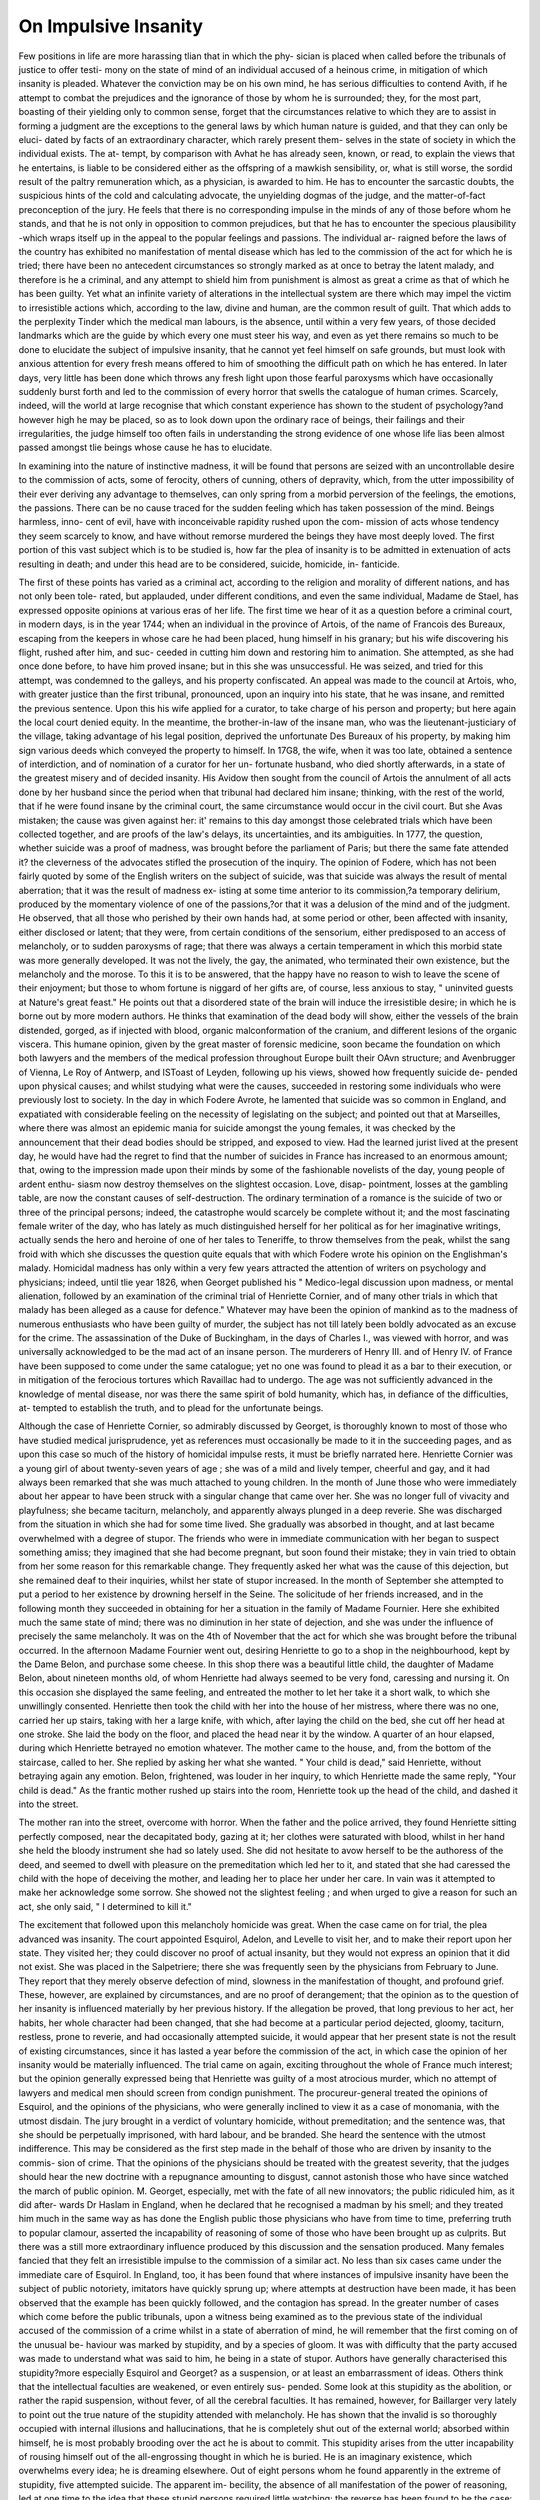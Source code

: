 On Impulsive Insanity
======================

Few positions in life are more harassing tlian that in which the phy-
sician is placed when called before the tribunals of justice to offer testi-
mony on the state of mind of an individual accused of a heinous crime,
in mitigation of which insanity is pleaded. Whatever the conviction
may be on his own mind, he has serious difficulties to contend Avith, if
he attempt to combat the prejudices and the ignorance of those by whom
he is surrounded; they, for the most part, boasting of their yielding only
to common sense, forget that the circumstances relative to which they
are to assist in forming a judgment are the exceptions to the general
laws by which human nature is guided, and that they can only be eluci-
dated by facts of an extraordinary character, which rarely present them-
selves in the state of society in which the individual exists. The at-
tempt, by comparison with Avhat he has already seen, known, or read,
to explain the views that he entertains, is liable to be considered either
as the offspring of a mawkish sensibility, or, what is still worse, the
sordid result of the paltry remuneration which, as a physician, is awarded
to him. He has to encounter the sarcastic doubts, the suspicious hints
of the cold and calculating advocate, the unyielding dogmas of the judge,
and the matter-of-fact preconception of the jury. He feels that there is
no corresponding impulse in the minds of any of those before whom he
stands, and that he is not only in opposition to common prejudices, but
that he has to encounter the specious plausibility -which wraps itself up
in the appeal to the popular feelings and passions. The individual ar-
raigned before the laws of the country has exhibited no manifestation
of mental disease which has led to the commission of the act for which
he is tried; there have been no antecedent circumstances so strongly
marked as at once to betray the latent malady, and therefore is he a
criminal, and any attempt to shield him from punishment is almost as
great a crime as that of which he has been guilty. Yet what an infinite
variety of alterations in the intellectual system are there which may
impel the victim to irresistible actions which, according to the law, divine
and human, are the common result of guilt. That which adds to the
perplexity Tinder which the medical man labours, is the absence, until
within a very few years, of those decided landmarks which are the guide
by which every one must steer his way, and even as yet there remains
so much to be done to elucidate the subject of impulsive insanity, that
he cannot yet feel himself on safe grounds, but must look with anxious
attention for every fresh means offered to him of smoothing the difficult
path on which he has entered. In later days, very little has been done
which throws any fresh light upon those fearful paroxysms which have
occasionally suddenly burst forth and led to the commission of every
horror that swells the catalogue of human crimes. Scarcely, indeed, will
the world at large recognise that which constant experience has shown
to the student of psychology?and however high he may be placed, so
as to look down upon the ordinary race of beings, their failings and their
irregularities, the judge himself too often fails in understanding the
strong evidence of one whose life lias been almost passed amongst tlie
beings whose cause he has to elucidate.

In examining into the nature of instinctive madness, it will be found
that persons are seized with an uncontrollable desire to the commission
of acts, some of ferocity, others of cunning, others of depravity, which,
from the utter impossibility of their ever deriving any advantage to
themselves, can only spring from a morbid perversion of the feelings,
the emotions, the passions. There can be no cause traced for the sudden
feeling which has taken possession of the mind. Beings harmless, inno-
cent of evil, have with inconceivable rapidity rushed upon the com-
mission of acts whose tendency they seem scarcely to know, and have
without remorse murdered the beings they have most deeply loved.
The first portion of this vast subject which is to be studied is, how far
the plea of insanity is to be admitted in extenuation of acts resulting in
death; and under this head are to be considered, suicide, homicide, in-
fanticide.

The first of these points has varied as a criminal act, according to the
religion and morality of different nations, and has not only been tole-
rated, but applauded, under different conditions, and even the same
individual, Madame de Stael, has expressed opposite opinions at various
eras of her life. The first time we hear of it as a question before a
criminal court, in modern days, is in the year 1744; when an individual
in the province of Artois, of the name of Francois des Bureaux, escaping
from the keepers in whose care he had been placed, hung himself in his
granary; but his wife discovering his flight, rushed after him, and suc-
ceeded in cutting him down and restoring him to animation. She
attempted, as she had once done before, to have him proved insane; but
in this she was unsuccessful. He was seized, and tried for this attempt,
was condemned to the galleys, and his property confiscated. An appeal
was made to the council at Artois, who, with greater justice than the
first tribunal, pronounced, upon an inquiry into his state, that he was
insane, and remitted the previous sentence. Upon this his wife applied
for a curator, to take charge of his person and property; but here again
the local court denied equity. In the meantime, the brother-in-law of
the insane man, who was the lieutenant-justiciary of the village, taking
advantage of his legal position, deprived the unfortunate Des Bureaux of
his property, by making him sign various deeds which conveyed the
property to himself. In 17G8, the wife, when it was too late, obtained
a sentence of interdiction, and of nomination of a curator for her un-
fortunate husband, who died shortly afterwards, in a state of the greatest
misery and of decided insanity. His Avidow then sought from the
council of Artois the annulment of all acts done by her husband since
the period when that tribunal had declared him insane; thinking, with
the rest of the world, that if he were found insane by the criminal court,
the same circumstance would occur in the civil court. But she Avas
mistaken; the cause was given against her: it' remains to this day
amongst those celebrated trials which have been collected together, and
are proofs of the law's delays, its uncertainties, and its ambiguities. In
1777, the question, whether suicide was a proof of madness, was brought
before the parliament of Paris; but there the same fate attended it?
the cleverness of the advocates stifled the prosecution of the inquiry.
The opinion of Fodere, which has not been fairly quoted by some of the
English writers on the subject of suicide, was that suicide was always
the result of mental aberration; that it was the result of madness ex-
isting at some time anterior to its commission,?a temporary delirium,
produced by the momentary violence of one of the passions,?or that it
was a delusion of the mind and of the judgment. He observed, that
all those who perished by their own hands had, at some period or other,
been affected with insanity, either disclosed or latent; that they were,
from certain conditions of the sensorium, either predisposed to an access
of melancholy, or to sudden paroxysms of rage; that there was always
a certain temperament in which this morbid state was more generally
developed. It was not the lively, the gay, the animated, who terminated
their own existence, but the melancholy and the morose. To this it is
to be answered, that the happy have no reason to wish to leave the
scene of their enjoyment; but those to whom fortune is niggard of her
gifts are, of course, less anxious to stay, " uninvited guests at Nature's
great feast." He points out that a disordered state of the brain will
induce the irresistible desire; in which he is borne out by more modern
authors. He thinks that examination of the dead body will show, either
the vessels of the brain distended, gorged, as if injected with blood, organic
malconformation of the cranium, and different lesions of the organic
viscera. This humane opinion, given by the great master of forensic
medicine, soon became the foundation on which both lawyers and the
members of the medical profession throughout Europe built their OAvn
structure; and Avenbrugger of Vienna, Le Roy of Antwerp, and ISToast
of Leyden, following up his views, showed how frequently suicide de-
pended upon physical causes; and whilst studying what were the causes,
succeeded in restoring some individuals who were previously lost to
society. In the day in which Fodere Avrote, he lamented that suicide
was so common in England, and expatiated with considerable feeling
on the necessity of legislating on the subject; and pointed out that at
Marseilles, where there was almost an epidemic mania for suicide amongst
the young females, it was checked by the announcement that their dead
bodies should be stripped, and exposed to view. Had the learned
jurist lived at the present day, he would have had the regret to find
that the number of suicides in France has increased to an enormous
amount; that, owing to the impression made upon their minds by some
of the fashionable novelists of the day, young people of ardent enthu-
siasm now destroy themselves on the slightest occasion. Love, disap-
pointment, losses at the gambling table, are now the constant causes of
self-destruction. The ordinary termination of a romance is the suicide
of two or three of the principal persons; indeed, the catastrophe would
scarcely be complete without it; and the most fascinating female writer
of the day, who has lately as much distinguished herself for her political
as for her imaginative writings, actually sends the hero and heroine of
one of her tales to Teneriffe, to throw themselves from the peak, whilst
the sang froid with which she discusses the question quite equals that
with which Fodere wrote his opinion on the Englishman's malady.
Homicidal madness has only within a very few years attracted the attention
of writers on psychology and physicians; indeed, until tlie year 1826,
when Georget published his " Medico-legal discussion upon madness, or
mental alienation, followed by an examination of the criminal trial of
Henriette Cornier, and of many other trials in which that malady has
been alleged as a cause for defence." Whatever may have been the
opinion of mankind as to the madness of numerous enthusiasts who
have been guilty of murder, the subject has not till lately been boldly
advocated as an excuse for the crime. The assassination of the Duke
of Buckingham, in the days of Charles I., was viewed with horror, and
was universally acknowledged to be the mad act of an insane person.
The murderers of Henry III. and of Henry IV. of France have been
supposed to come under the same catalogue; yet no one was found to
plead it as a bar to their execution, or in mitigation of the ferocious
tortures which Ravaillac had to undergo. The age was not sufficiently
advanced in the knowledge of mental disease, nor was there the same
spirit of bold humanity, which has, in defiance of the difficulties, at-
tempted to establish the truth, and to plead for the unfortunate beings.

Although the case of Henriette Cornier, so admirably discussed by
Georget, is thoroughly known to most of those who have studied medical
jurisprudence, yet as references must occasionally be made to it in the
succeeding pages, and as upon this case so much of the history of
homicidal impulse rests, it must be briefly narrated here. Henriette
Cornier was a young girl of about twenty-seven years of age ; she was
of a mild and lively temper, cheerful and gay, and it had always been
remarked that she was much attached to young children. In the month
of June those who were immediately about her appear to have been
struck with a singular change that came over her. She was no longer
full of vivacity and playfulness; she became taciturn, melancholy, and
apparently always plunged in a deep reverie. She was discharged
from the situation in which she had for some time lived. She gradually
was absorbed in thought, and at last became overwhelmed with a degree
of stupor. The friends who were in immediate communication with
her began to suspect something amiss; they imagined that she had
become pregnant, but soon found their mistake; they in vain tried to
obtain from her some reason for this remarkable change. They frequently
asked her what was the cause of this dejection, but she remained deaf
to their inquiries, whilst her state of stupor increased. In the month of
September she attempted to put a period to her existence by drowning
herself in the Seine. The solicitude of her friends increased, and in the
following month they succeeded in obtaining for her a situation in the
family of Madame Fournier. Here she exhibited much the same state
of mind; there was no diminution in her state of dejection, and she
was under the influence of precisely the same melancholy. It was on
the 4th of November that the act for which she was brought before the
tribunal occurred. In the afternoon Madame Fournier went out,
desiring Henriette to go to a shop in the neighbourhood, kept by the
Dame Belon, and purchase some cheese. In this shop there was a
beautiful little child, the daughter of Madame Belon, about nineteen
months old, of whom Henriette had always seemed to be very fond,
caressing and nursing it. On this occasion she displayed the same
feeling, and entreated the mother to let her take it a short walk, to
which she unwillingly consented. Henriette then took the child with
her into the house of her mistress, where there was no one, carried her
up stairs, taking with her a large knife, with which, after laying the child
on the bed, she cut off her head at one stroke. She laid the body on the
floor, and placed the head near it by the window. A quarter of an hour
elapsed, during which Henriette betrayed no emotion whatever. The
mother came to the house, and, from the bottom of the staircase, called
to her. She replied by asking her what she wanted. " Your child is dead,"
said Henriette, without betraying again any emotion. Belon, frightened,
was louder in her inquiry, to which Henriette made the same reply, "Your
child is dead." As the frantic mother rushed up stairs into the room,
Henriette took up the head of the child, and dashed it into the street.

The mother ran into the street, overcome with horror. When the father
and the police arrived, they found Henriette sitting perfectly composed,
near the decapitated body, gazing at it; her clothes were saturated with
blood, whilst in her hand she held the bloody instrument she had so
lately used. She did not hesitate to avow herself to be the authoress of
the deed, and seemed to dwell with pleasure on the premeditation which
led her to it, and stated that she had caressed the child with the hope
of deceiving the mother, and leading her to place her under her care. In
vain was it attempted to make her acknowledge some sorrow. She
showed not the slightest feeling ; and when urged to give a reason for
such an act, she only said, " I determined to kill it."

The excitement that followed upon this melancholy homicide was
great. When the case came on for trial, the plea advanced was insanity.
The court appointed Esquirol, Adelon, and Levelle to visit her, and
to make their report upon her state. They visited her; they could
discover no proof of actual insanity, but they would not express an
opinion that it did not exist. She was placed in the Salpetriere; there
she was frequently seen by the physicians from February to June. They
report that they merely observe defection of mind, slowness in the
manifestation of thought, and profound grief. These, however, are
explained by circumstances, and are no proof of derangement; that the
opinion as to the question of her insanity is influenced materially by her
previous history. If the allegation be proved, that long previous to her act,
her habits, her whole character had been changed, that she had become
at a particular period dejected, gloomy, taciturn, restless, prone to
reverie, and had occasionally attempted suicide, it would appear that
her present state is not the result of existing circumstances, since it has
lasted a year before the commission of the act, in which case the
opinion of her insanity would be materially influenced. The trial came
on again, exciting throughout the whole of France much interest; but
the opinion generally expressed being that Henriette was guilty of a
most atrocious murder, which no attempt of lawyers and medical men
should screen from condign punishment. The procureur-general treated
the opinions of Esquirol, and the opinions of the physicians, who were
generally inclined to view it as a case of monomania, with the utmost
disdain. The jury brought in a verdict of voluntary homicide, without
premeditation; and the sentence was, that she should be perpetually
imprisoned, with hard labour, and be branded. She heard the sentence
with the utmost indifference. This may be considered as the first step
made in the behalf of those who are driven by insanity to the commis-
sion of crime. That the opinions of the physicians should be treated with
the greatest severity, that the judges should hear the new doctrine with a
repugnance amounting to disgust, cannot astonish those who have since
watched the march of public opinion. M. Georget, especially, met with
the fate of all new innovators; the public ridiculed him, as it did after-
wards Dr Haslam in England, when he declared that he recognised a
madman by his smell; and they treated him much in the same way as
has done the English public those physicians who have from time to time,
preferring truth to popular clamour, asserted the incapability of reasoning
of some of those who have been brought up as culprits. But there
was a still more extraordinary influence produced by this discussion
and the sensation produced. Many females fancied that they felt an
irresistible impulse to the commission of a similar act. No less than
six cases came under the immediate care of Esquirol. In England, too,
it has been found that where instances of impulsive insanity have been
the subject of public notoriety, imitators have quickly sprung up; where
attempts at destruction have been made, it has been observed that the
example has been quickly followed, and the contagion has spread.
In the greater number of cases which come before the public tribunals,
upon a witness being examined as to the previous state of the individual
accused of the commission of a crime whilst in a state of aberration of
mind, he will remember that the first coming on of the unusual be-
haviour was marked by stupidity, and by a species of gloom. It was
with difficulty that the party accused was made to understand what was
said to him, he being in a state of stupor. Authors have generally
characterised this stupidity?more especially Esquirol and Georget?
as a suspension, or at least an embarrassment of ideas. Others think
that the intellectual faculties are weakened, or even entirely sus-
pended. Some look at this stupidity as the abolition, or rather
the rapid suspension, without fever, of all the cerebral faculties. It
has remained, however, for Baillarger very lately to point out the
true nature of the stupidity attended with melancholy. He has shown
that the invalid is so thoroughly occupied with internal illusions and
hallucinations, that he is completely shut out of the external world;
absorbed within himself, he is most probably brooding over the act he
is about to commit. This stupidity arises from the utter incapability of
rousing himself out of the all-engrossing thought in which he is buried.
He is an imaginary existence, which overwhelms every idea; he is
dreaming elsewhere. Out of eight persons whom he found apparently
in the extreme of stupidity, five attempted suicide. The apparent im-
becility, the absence of all manifestation of the power of reasoning, led
at one time to the idea that these stupid persons required little watching;
the reverse has been found to be the case: they have sought, when the
opportunity has presented itself, the means of self-destruction; and it
is now ascertained, at the great institutions in Paris, that the stupid
require by far the greatest share of attention. A young girl, who, in
consequence of her accouchement, had become completely stupid, and
was regarded as little likely to destroy herself, seized tlie moment of the
absence of a guardian to accomplish her purpose. When there is
a gloomy misanthropy, and a sullen refusal to join in the liahits of
society, there is generally one absorbing thought which swallows up all
the rest; and if it be one that the individual knows to be connected
with the commission of crime, it acts upon the mind till there is no
other thought remaining, and everything else seems to be incapable of
yielding food for a moment's reflection. It was by a close examination
of convalescent patients that Baillarger arrived at the opinion, that, how-
ever stupid the patient might apparently be, that intellect was never
suspended, but that a gloomy or a melancholy thought had taken such
entire possession of the mind within, that external objects ceased to pro-
duce the slightest interest. There is another observation which he has
lately made, which deserves to be known?viz., that hallucinations
coming on between the state of sleeping and waking are often the pre-
cursory signs of an attack of madness. A German peasant woke up in
the middle of the night, and struck with an axe a phantom which he
saw before him. Shortly after that he killed his wife, with whom he
had always lived on the best terms, in that way. Before that, he had
never shown the least disposition to insanity, nor did he ever afterwards.
The case was exceedingly interesting to the medical jurists, and it was
the cause of a long consultation, which has been recorded by Marc. The
members of the consultation declared that the murder was committed
between sleeping and waking. This opinion was a most unsatisfactory
one, as it led to the idea that a man might commit a murder in the
night, and when found in the morning in a perfectly sane state of mind,
would be allowed to plead an hallucination, and there was no foundation
in any medical authority for the supposition that the insane were liable
to an access of paroxysm after sleep. Thirty instances have occurred to
Baillarger which prove that this phenomenon occurs. These attacks are
the forerunners of insanity, especially in those predisposed to it. Any
hallucinations between sleeping and waking foretel the coming on of
disease: it may be months before it will show itself, but it is generally
not more than two or three days.

One of the cases of stupidity associated with suicidal impulse on which
Dr Baillarger founds his views occurred at Charenton. A young man,
twenty-five years of age, the head of one of the departments of the ad-
ministration, had before been attacked with insanity, once at fifteen
years of age, and again at twenty-two. The first had lasted six weeks,
the second fifteen days only. From the information obtained from the
family, it appears that he had just recovered from an attack of inter-
mittent fever, which had lasted six weeks, when the third access of
paroxysm came on, without any apparent cause, after several days of
severe cephalalgia. The symptoms at the commencement were those
of cerebral fever; there Avere convulsions, which came on at intervals for
about three weeks. He was impressed with the idea of committing
suicide, for he had several times attempted it with cutting instruments;
he had tried to throw himself out of the window; he had swallowed
money with the idea of destroying himself. This attempt had pro-
duced no bad effect. He had been bled several times, had leeches
applied, and used batlis. At Lis entrance into Charenton, lie presented the
following symptoms:?His complexion pale, liis eyes were fixed wide
open, and constantly turned towards the earth. His physiognomy has
lost all animation, and presents the appearance of the most decided stu-
pidity. He passes his time in the same spot, seated, in a complete state of
dumbness, and appears ignorant of all that passes around him. If he is
spoken to, it must be in a very loud voice, and questions must be
repeatedly put to him in monosyllables, slowly and loudly. If he seems
to wish to walk, he is afraid lest he should fall; ,he supports himself by
leaning against the wall, or those who are near to him. His walk is
very slow. The only sign of activity or of intelligence that he gives is
when he opposes being sent to the bath. Often in the course of the day
he gets to his bed, and lies down. His memory seems entirely gone.
His stupidity is carried to such an extent, that he is obliged to be fed;
his inattention to his vdress is very striking; and such is his want of
cleanliness, that he is compelled to have a long frock put on. His sleep
is profound, his appetite good. Shortly after his arrival, a blister was
ordered to the nape of his neck. He soon after complained of the bad
effects, but from that moment he began to improve a little. His answers
were longer, his voice stronger. He could not, he said, get rid of his
ideas?they tormented him. 'His physiognomy still presents an air of
great stupidity, and his want of cleanliness the same. Sometimes he
bursts out into a fit of loud laughter, on seeing some patient dressed,
like himself, in a frock. About the end of a month a change for the
better was visible: the faecal and urinary excretions were no longer in-
voluntary. On learning that he was a musician, and he is asked to take
his violin, although his mind is still very much embarrassed, he takes it,
and each successive day plays for some hours. M. Baillarger left him
early in the month of November, and saw him again in December: he
was then completely restored to health. Instead of a stupid, insane per-
son, he found a young man of an open, animated countenance, having
much solid and varied information. He was anxious to learn from him
what had been his sensations during the three months of stupidity and
idiocy; and he could not have addressed himself to a person better
capable of explaining the phenomena to which he had been subjected.
He described it as a state of dream of intolerable length. Everything
seemed transformed: he thought that there was a general destruction.
The earth trembled, and opened at his feet; he was on the point of being
swallowed up every moment by an abyss that was at his feet. He seized
hold of persons near him, to prevent his falling into precipices, which
were like the craters of a volcano. He took the hall where were the baths
for the regions below. He thought that everything about him would be
drowned. In his mind, at last, all became chaos, confusion; he no
longer distinguished day from night; months passed like years. He
then accused himself of all the misery that occurred, and then began to
think of destroying himself, which he attempted to do several times.
Then, the more he suffered, the happier he became; for he looked upon
his sufferings as the expiation of his crimes.

The other observations and experiments which the practice of M.
Baillarger has furnished him are most valuable; and he has commenced
the publication of a volume of the deepest interest, but it is unfortunately
interrupted by the melancholy state of his native land, and by those
events which are daily adding new victims to the lunatic establishments.
Nothing can be more instructive than the history which convalescent
patients give of their internal sufferings, their convictions, and the line
of demarcation which they themselves are able to draw between that
which exists only in their own imagination and that which actually
passes around them. The melancholy person is generally able to pre-
serve his connexion with the external world; he knows his physician?
his attendants?that he is in an hospital; but the stupidly insane are con-
centrated in themselves,?now and then they burst, as it were, out of
the sepulchre in which tliey are entombed. Aubanel and Thore consider
this to be one of the characteristics of this form of insanity; and this
alternation of activity and apathy often leads to the confounding of the
melancholy with the stupid. Some days they appear to have a sudden
ray of reason, and again they sink into their liopeless condition; and
then it is that they wish to die, to kill themselves. How long an indi-
vidual may be brooding in apparent stupor, in overwhelming dejection,
over some intended act, it is difficult to judge; but all authority goes to
prove that, for some length of time, those who are in the immediate
society of an individual thus actuated, perceive that there is something
unusual in his manner, but are, from their habits of life never leading
them to observation, little aware of the phenomena which will in all
probability develop themselves.

The symptom which precedes an act of violence?stupidity gradually
coming on?has not yet called forth much observation from medical
men; yet it is one which deserves great attention: scarcely is there now
a case in which maniacal homicide has been proved, but the ordinary
remark of the newspaper that records the facts is, " that the individual
had a remarkably sullen and stupid appearance." On questioning the
witnesses as to their previous knowledge of the patient, and whether he
betrayed the slightest appearance of insanity, reference is more generally
made to the apparent consistency of conduct and of expression, to the
coherence of thought and of speech, than to the disposition and temper;
yet it is in these that the change is most remarkable; it is during the
incubation of the disease that the mind, absorbed in itself, exhibits a
stupidity, from its abstraction from all the world, whilst brooding over
the deed which bursts forth as the sudden display of mania in its most
horrible form. It will be remembered that, in the case of Henriette
Cornier, she became taciturn melancholy, and that she sank into an ap-
parent state of stupor; such, too, was the case with Mrs. Brown, tried
at the Old Bailey for the murder of her husband's child, aged three years:
for several weeks previously to the deed, she was described by the wit-
nesses as being in a state of indescribable sullenness and gloom; she
was almost incapable of being roused into action, and sank, when slightly
roused, into the same state of lethargic torpor. In this instance, the
jury Avas satisfied, from the testimony of those about her, that in these
melancholy conditions there was sufficient to authorize them to believe
that she was not in the ordinary state which would enable her to form
a judgment between right and wrong, and acquitted her, accordingly,
no. iv. s s
under the plea of insanity. Those wlio, from their infancy, are gloomy,
silent, moody, and melancholy beings, are generally shunned by their
fellow-beings; they carry that about them which renders them, in the
eye of their fellow-creatures, dangerous. Their unsociability is felt to
spring from some bad feeling lurking at their hearts; they are observed
to be in constant reverie, and were the subject that absorbs them known
to others, it would be found that they knew it was one which was hor-
rible to others as well as to themselves.

In the fifth number of the "Edinburgh Law Journal," is a paper on
homicidal insanity, by Mr. Simpson, well Avortliy perusal. The case of
Papavoine, who murdered the child of a lady walking in the wood of
Yincennes, and wounded another, exhibits the gradual development of
insanity in one predisposed to it?the physical and moral changes that
occurred, his melancholy and hypochondriac state, his sombre, suspicious
feelings, his easily exasperated temper. Yet, although there could be
no motive for the act, which was evidently committed during a paroxysm
of insanity, he was convicted and executed as guilty of murder. In the
cases which have most generally been adduced, there has been but little
of irritability of temper, little waywardness of manner; but there has
been that absence of all power of controlling the thoughts, which has at
length led to the perpetration of some horror. It is to be borne in
mind, that this state of the intellectual faculties is essentially different
from that which prevents the development of the ideas in the imbecile
and in the idiot; it is not that there is any incapability of the nervous
system to convey healthy impressions to the brain; it is not that there
is anything deficient in the organization, but that the atony and inactivity,
amounting to stupidity, arise from a preoccupation of thought, which is
complete and overwhelming.

There are certain indications in the state of the stupidity of the insane
which have to be studied, and upon which as yet little light has been
thrown. In the first place, the state of the eye is one requiring more
elucidation. There are two states of incapacity of vision occasionally no-
ticed ; the one, in which the eye Avanders from object to object, neA'cr
remaining one instant fixed, yet seeing nothing; there is an eternal mo-
bility, which ought to embrace everything, yet returns no impression to
the brain; there is also an obstinate, indefinable fixity of the eye, which
gazes Avitli intensity, yet is there total blindness to every object: the
hearing is apparently lost; no sound seems to be transmitted that awakens
any feeling of pleasure, yet Avlien words are frequently repeated, they
seem at last to be heard and appreciated. The faculty of rousing the
listening poAver, Avhich seems to be brought about by the transmission
of sound through the Eustachian tube, and to be necessary before the
nerve of the ear will receive upon its outstretched lamina the vibrations
that pass through the meatus auditorius, is most difficult to be roused
into action; the sound falls upon the ear, but the power which renders it
useful is dormant?it sleeps at its post. The sense of touch is equally lost;
the insensibility is absolute, it almost approaches to paralysis; the move-
ments become mechanical, the motionless state of the Avliole body seems
almost calculated to inspire a degree of distress in those Avho behold,
Avhilst the features maintain an inflexible look of solemnity and soitoav.

ON IMPULSIVE INSANITY. GI9

This condition is observed by the friends without their feeling more than
a vague notion that something is going on not quite right, but little are
they aware of the possibility of a crisis coming on. Indeed, the general
notions of the precursory symptoms of insanity are very much at va-
riance with these signs, and hence it is that they have generally attracted
so little regard, and that when any untoward event has occurred that
surprise has been excited. The only corporeal malady which, under
these circumstances, is complained of, is, that they feel an uncomfortable
sensation in the head, and a sort of idea that they are dreaming. They
are conscious that they are struggling against some impression that has
taken possession of them, yet do they not give vent to others of the
complaints they have to make where this occurs; where they once con-
fide to another the feelings they experience, they rarely rush upon their
career. It is where they only brood over the thought that has posses-
sion of them, that in one instant every power of self-control is lost; the
excitation completely overwhelms the reasoning power, the phenomenon
of mental alienation is exhibited in its worst form. In the public in-
stitutions, it is now not unusual to find persons who have voluntarily
placed themselves there, in consequence of having learnt that relief is to
be afforded in such cases. At the Bicetre, there was an honest shoe-
maker, the father of a family, who sought an asylum for himself. He
had an open, frank countenance; nothing could be read in it of the hor-
rible idea that had possession of him, which was an impulse to kill his
Avife and two children, of whom he was very fond. He felt the inclina-
tion come on frequently, and was compelled to throw away all the im-
plements of his trade that might assist his madness. Another, who
frequently attempted suicide, sought the same relief. The general ap-
pearance of these when they first come into a hospital under these cir-
cumstances, is that of perfect helplessness: in their worst state, they
remain immovable; ? if their limbs are moved, they remain in the same
state almost as in catalepsy; their eyes are wide open, fixed; the phy-
siognomy without expression, the indifference for every surrounding
object complete; questions meet with no answers, sometimes they seem
not to be heard, at others not to be understood; if a reply is made, it is
short, slow, interrupted by a long-continued silence. The will seems to
be altogether suspended; none of the attentions to the common wants
pf life are paid; everything is done in a mechanical manner; there is no
inclination to rise, to walk, or even to eat, if this were not carefully
watched, and if no assistance were given, there would be no meals taken.
These are the external signs of that stupidity which in its worst state
exists, and which would have become irresistible madness. These cases
are very difficult of cure, and the prognosis is by no means easy. Some
have imagined that when there is an alternation of activity and stupidity,
there is greater probability of cure; in general, however, where there is
110 cessation of melancholy, as was the case with Henriette Cornier,
there is much more to be dreaded; the automatic performance of the
duties of life may be continued, whilst, within, the moral changes are
going forward which lead to the outbreak. Whatever may be the ordinary
ideas of madness, the flushed face, the rapid and violent gesture, and the
maniacal expressions, they are, throughout the whole incubation of the
disease?nay, even during the fearful paroxysm?totally absent; tlie
calmness and composure of stupidity being evinced at the moment of
executing crime. Who can read the case to which allusions are made,
without drawing a lesson from the description given of Henriette Cor-
mer's unembarrassed and cool behaviour.

The real nature of the stupidity, then, in which insane persons are
completely involved, would appear to be, that they live in a decided state
of hallucination, during which they are isolated from the rest of the
world; external impressions have undergone such a complete trans-
formation that in them appears to exist an imaginary world. What can
be more striking than the characters grouped together by M. Baillarger,
which he has found to exist amongst these unfortunate beings 1 " The
stupid, insane individual," he observes, " is a prey to illusions and hallu-
cinations the most terrific. He is in a desert, in the galleys, in a house
of prostitution, in a foreign land, in a prison ; an establishment of baths
is hell; he takes the mark of a blister for the felon's brand; other insane
persons, his fellow-sufferers, for resuscitated dead people, for prosti-
tutes, for soldiers disguised; the forms he sees are hideous, they menace
him; the whole world seems drunk; he perceives around him carriages
covered with dead bodies ; his brother in the midst of torture ; a dark
ghost at the foot of his bed ; the craters of a volcano; abysses without
end, prepared to swallow him up; subterranean caves. From all these
issue words, and he hears nothing but "You must kill them?you must
burn them!" They say opprobrious things to him; his head is full of
the noises of clocks and of bells; there are detonations of fire-arms ; his
parents are fighting Avith assassins; they are imploring assistance, which
he cannot render. He is interrogated about all the actions of his past
life; he answers. He hears an instrument at work which is torturing
children; his body is traversed with balls; his blood flows upon the
ground; he has something on his chest which strangles him; he accuses
himself of all his misfortunes. Most frequently he understands the
questions that are put to him, but he cannot tell why he does not reply
to them?why he does not cry out in the midst of the imaginary dangers
which surround him. What is it that restrains his will1??what is it
that paralyzes his voice, his limbs? He knows not. Sometimes he has
a great desire to call out, to lift himself up, but he cannot. When this
condition ceases, he draws a deep sigh, and seems to come out of a deep
trance. He asks where he has been?what he has been about. He
cannot better compare his situation than by saying that he was in a
dream." These are the observations which, during long experience,
from the days of Esquirol up to the present moment, M. Baillarger has
drawn from conversations with those who have evinced during the state
of insanity the most complete stupidity. However incomplete may yet
be the knowledge of the manner in which a fixed idea takes possession
of the mind at some period to exhibit itself by an act of madness which
completely overpowers the will, yet in the vast number of instances it
will be found that upon questioning the insane in general, there is a pre-
dominant thought that is superior to all the others. It is seldom that
the attention of medical men lias been directed to this point. Their
investigations have not been complete. They have described to us the
hallucination surrounded by so many accessory circumstances, that we
have not reached the most essential character. This arises from our
more commonly having to observe cases where the impressions are tran-
sitory and evanescent; and, therefore, we have not learnt to appreciate
the importance of the study of that hallucination which is fixed upon
one single idea. The particular state of mind in which this fixed idea
exists is, under ordinary circumstances, sometimes allied with an irresis-
tible impulse leading to uncontrollable actions: thus, in the Hospital of
the Bicetre, there was under the treatment of Dr Yoisin a patient who
was under the impression that he was guided entirely by a power whom
he called his sovereign. She exercised over him the most absolute sway;
not only was she the primary cause of everything that had occurred to
him, but she regulated his most minute action, even to his inmost
thoughts. He was nothing of himself, but everything was his sovereign.
When she paid him a visit, which was principally during the night, he
heard her speak, he was conscious of her presence in his body; he knew
it, he said, by certain sensations, by certain sufferings, which he expe-
rienced, sometimes in one place, sometimes in another. He had never
seen her. He had constantly the word "sovereign" in his mouth; and his
comrades in the hospital nicknamed him Sovereign. Towards the end
of December, and up to the first week of February, he seemed to
renounce his erroneous convictions, and he was looked upon as cured.
He was the first to laugh at the idea of his sovereign. He acknowledged
that the thought was foolish, that he had been in a dream, and wondered
at his simplicity in putting faith in it. The 7tli of February, he had a
relapse. In fact, any one looking at him from the foot of the bed when
he was quiet, could see in a moment that a complete change had come
over him: his countenance was more animated than usual; his eyes
brilliant and moist; the nose especially wore that red hue, which is so
commonly visible in the drunkard; the pulse was in its normal state ;
the functions of the bowels were duly performed ; the tongue, however,
was white, and slightly furred. Scarcely was he spoken to, when he
burst out with the utmost volubility, complaining of the attendants, of
his neighbours, of all the world. His speech was incoherent; his lips
and a portion of his face agitated with convulsive movements, the
muscles scarcely seeming to remain for a moment tranquil; the maniacal
excitement was evident. Nevertheless, a slight remonstrance on the
part of Dr Moreau, who saw him, was sufficient to make him quiet,
and to render him reserved. He listened and answered to the following
questions that were put to him with great composure :?
" Oh, my poor friend! what, have you again returned to your former
extravagances'? Have you received a new visit from your sovereign?"
" My dear Doctor Moreau, these are not extravagances; it is very
true that I have not perceived her presence a long time ; but last night
she returned to me whilst I was asleep, and awoke me. She compelled
me to speak,?to say a vast number of things, of which I understood
nothing ; she insisted on my whistling and singing."

"All that you say is very absurd. You have had a dream, that is
all. How can it be that what you call your sovereign has compelled
you to speak and to sing in spite of yourself 1?it is an utter impossibility."
" My dear Doctor Moreau, it was by moving about my tongue, tliat
slie obliged me, whether I would or not, to speak."
" You have forgotten that I made you hold your tongue, that I had
even driven her out of your body, and that I threatened to cut into
your side and take her out."
" I assure you, Doctor, that the sovereign told me that it was all the
same to her, and that this time she would not stir for all that V
" Where is she at this moment 1"
" Why, Doctor, she is in my head."
" Is she speaking to you now] Listen with attention."
He said, with a smile, he knew very well that she was in his head, but
she was determined not to speak.

" Listen, now, again; probably she may make up her mind to speak."
With another smile, " The sovereign has decided not to speak."
"It is evident," says Dr Moreau, in making his comments on this
case, " that the general disorder of the faculties, and a dissociation of
ideas, preceded the false conviction and the hallucination. It is not less
certain," says he, " according to my opinion, that the last phenomena
were the result of the preceding ones. He feels himself irresistibly com-
pelled to speak, to sing, to do actions which he would not do; he is
engrossed with the influence of an invisible and mysterious being ; and
hence his idea of the sovereign. Besides this, convinced that he is made
to speak in spite of himself, he without difficulty draws the conclusion
that the mysterious being which is within him speaks on her own
account. To her he attributes his own thoughts : he speaks aloud his
thoughts, and takes these loudly expressed thoughts for words addressed
by another to himself." In looking over the descriptions and mono-
graphs of hallucinations, it will be found that the fixed idea has gradually
sprung up in the midst of illusions and incoherency of thought, that at
last, in a vast number of instances, it has a complete ascendancy over all
the faculties of the mind, and that then, whenever the maniacal paroxysm
comes on, it is irresistibly developed, whilst all the symptoms of violent
delirium are present. It is by some pscychologists alleged that there
then exists a cerebral congestion, that it is under this physical influence
there is an irresistible impulse which urges on to bloodthirstiness, and
that this only marks the necessity of depletion. It is an opinion amongst
many physicians, that there never can exist a state of disease of the
mind without a corresponding disease of organization ; and that there
will be found some alteration in the structure to account for the presence
of the irresistible impulse. Important as is the elucidation of this doc-
trine, and however Ave may be allowed, from the analogy which exists in
pathological observations, still our present means of arriving at truth
are too limited, our anatomical investigations too few, and our intimate
knowledge of the brain itself too uncertain, to lead us to any just conclu-
sions. But the field is too important to be .neglected; the example of
M. Lelut has yet to be followed upon a large scale.
